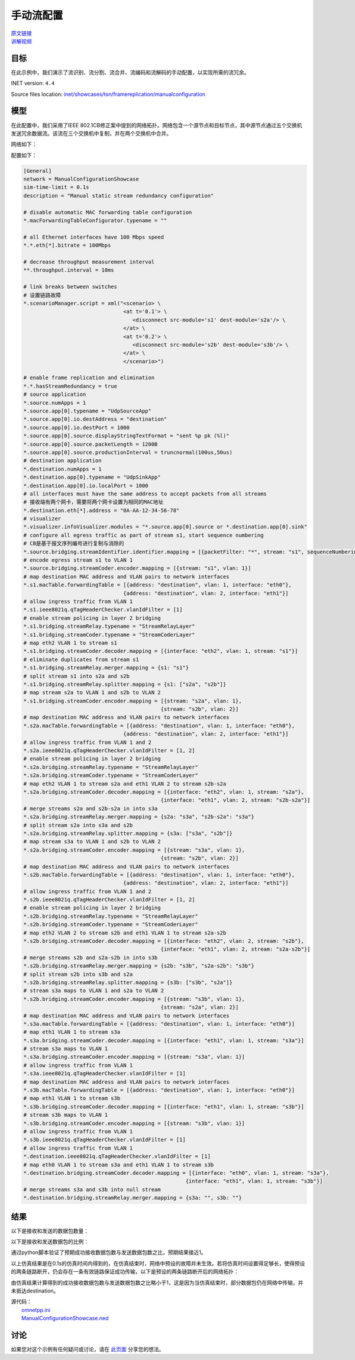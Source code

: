 手动流配置
======================================

| `原文链接 <https://inet.omnetpp.org/docs/showcases/tsn/framereplication/manualconfiguration/doc/index.html>`__ 
| `讲解视频 <https://space.bilibili.com/35942145>`__

目标
-----
在此示例中，我们演示了流识别、流分割、流合并、流编码和流解码的手动配置，以实现所需的流冗余。

INET version: ``4.4``

Source files location:
`inet/showcases/tsn/framereplication/manualconfiguration <https://github.com/inet-framework/inet/tree/master/showcases/tsn/framereplication/manualconfiguration>`__

模型
------
在此配置中，我们采用了IEEE 802.1CB修正案中提到的网络拓扑。网络包含一个源节点和目标节点，其中源节点通过五个交换机发送冗余数据流。该流在三个交换机中复制，并在两个交换机中合并。

网络如下：

.. image:: Pic/Network15.png
   :alt: Network15.png
   :align: center

配置如下：

.. code:: ini

   [General]
   network = ManualConfigurationShowcase
   sim-time-limit = 0.1s
   description = "Manual static stream redundancy configuration"

   # disable automatic MAC forwarding table configuration
   *.macForwardingTableConfigurator.typename = ""

   # all Ethernet interfaces have 100 Mbps speed
   *.*.eth[*].bitrate = 100Mbps

   # decrease throughput measurement interval
   **.throughput.interval = 10ms

   # link breaks between switches
   # 设置链路故障
   *.scenarioManager.script = xml("<scenario> \
                                   <at t='0.1'> \
                                      <disconnect src-module='s1' dest-module='s2a'/> \
                                   </at> \
                                   <at t='0.2'> \
                                      <disconnect src-module='s2b' dest-module='s3b'/> \
                                   </at> \
                                   </scenario>")

   # enable frame replication and elimination
   *.*.hasStreamRedundancy = true
   # source application
   *.source.numApps = 1
   *.source.app[0].typename = "UdpSourceApp"
   *.source.app[0].io.destAddress = "destination"
   *.source.app[0].io.destPort = 1000
   *.source.app[0].source.displayStringTextFormat = "sent %p pk (%l)"
   *.source.app[0].source.packetLength = 1200B
   *.source.app[0].source.productionInterval = truncnormal(100us,50us)
   # destination application
   *.destination.numApps = 1
   *.destination.app[0].typename = "UdpSinkApp"
   *.destination.app[0].io.localPort = 1000
   # all interfaces must have the same address to accept packets from all streams
   # 接收端有两个网卡，需要将两个网卡设置为相同的MAC地址
   *.destination.eth[*].address = "0A-AA-12-34-56-78"
   # visualizer
   *.visualizer.infoVisualizer.modules = "*.source.app[0].source or *.destination.app[0].sink"
   # configure all egress traffic as part of stream s1, start sequence numbering
   # CB是基于报文序列编号进行复制与消除的
   *.source.bridging.streamIdentifier.identifier.mapping = [{packetFilter: "*", stream: "s1", sequenceNumbering: true}]
   # encode egress stream s1 to VLAN 1
   *.source.bridging.streamCoder.encoder.mapping = [{stream: "s1", vlan: 1}]
   # map destination MAC address and VLAN pairs to network interfaces
   *.s1.macTable.forwardingTable = [{address: "destination", vlan: 1, interface: "eth0"},
                                   {address: "destination", vlan: 2, interface: "eth1"}]
   # allow ingress traffic from VLAN 1
   *.s1.ieee8021q.qTagHeaderChecker.vlanIdFilter = [1]
   # enable stream policing in layer 2 bridging
   *.s1.bridging.streamRelay.typename = "StreamRelayLayer"
   *.s1.bridging.streamCoder.typename = "StreamCoderLayer"
   # map eth2 VLAN 1 to stream s1
   *.s1.bridging.streamCoder.decoder.mapping = [{interface: "eth2", vlan: 1, stream: "s1"}]
   # eliminate duplicates from stream s1
   *.s1.bridging.streamRelay.merger.mapping = {s1: "s1"}
   # split stream s1 into s2a and s2b
   *.s1.bridging.streamRelay.splitter.mapping = {s1: ["s2a", "s2b"]}
   # map stream s2a to VLAN 1 and s2b to VLAN 2
   *.s1.bridging.streamCoder.encoder.mapping = [{stream: "s2a", vlan: 1},
                                               {stream: "s2b", vlan: 2}]
   # map destination MAC address and VLAN pairs to network interfaces
   *.s2a.macTable.forwardingTable = [{address: "destination", vlan: 1, interface: "eth0"},
                                   {address: "destination", vlan: 2, interface: "eth1"}]
   # allow ingress traffic from VLAN 1 and 2
   *.s2a.ieee8021q.qTagHeaderChecker.vlanIdFilter = [1, 2]
   # enable stream policing in layer 2 bridging
   *.s2a.bridging.streamRelay.typename = "StreamRelayLayer"
   *.s2a.bridging.streamCoder.typename = "StreamCoderLayer"
   # map eth2 VLAN 1 to stream s2a and eth1 VLAN 2 to stream s2b-s2a
   *.s2a.bridging.streamCoder.decoder.mapping = [{interface: "eth2", vlan: 1, stream: "s2a"},
                                               {interface: "eth1", vlan: 2, stream: "s2b-s2a"}]
   # merge streams s2a and s2b-s2a in into s3a
   *.s2a.bridging.streamRelay.merger.mapping = {s2a: "s3a", "s2b-s2a": "s3a"}
   # split stream s2a into s3a and s2b
   *.s2a.bridging.streamRelay.splitter.mapping = {s3a: ["s3a", "s2b"]}
   # map stream s3a to VLAN 1 and s2b to VLAN 2
   *.s2a.bridging.streamCoder.encoder.mapping = [{stream: "s3a", vlan: 1},
                                               {stream: "s2b", vlan: 2}]
   # map destination MAC address and VLAN pairs to network interfaces
   *.s2b.macTable.forwardingTable = [{address: "destination", vlan: 1, interface: "eth0"},
                                   {address: "destination", vlan: 2, interface: "eth1"}]
   # allow ingress traffic from VLAN 1 and 2
   *.s2b.ieee8021q.qTagHeaderChecker.vlanIdFilter = [1, 2]
   # enable stream policing in layer 2 bridging
   *.s2b.bridging.streamRelay.typename = "StreamRelayLayer"
   *.s2b.bridging.streamCoder.typename = "StreamCoderLayer"
   # map eth2 VLAN 2 to stream s2b and eth1 VLAN 1 to stream s2a-s2b
   *.s2b.bridging.streamCoder.decoder.mapping = [{interface: "eth2", vlan: 2, stream: "s2b"},
                                               {interface: "eth1", vlan: 2, stream: "s2a-s2b"}]
   # merge streams s2b and s2a-s2b in into s3b
   *.s2b.bridging.streamRelay.merger.mapping = {s2b: "s3b", "s2a-s2b": "s3b"}
   # split stream s2b into s3b and s2a
   *.s2b.bridging.streamRelay.splitter.mapping = {s3b: ["s3b", "s2a"]}
   # stream s3a maps to VLAN 1 and s2a to VLAN 2
   *.s2b.bridging.streamCoder.encoder.mapping = [{stream: "s3b", vlan: 1},
                                               {stream: "s2a", vlan: 2}]
   # map destination MAC address and VLAN pairs to network interfaces
   *.s3a.macTable.forwardingTable = [{address: "destination", vlan: 1, interface: "eth0"}]
   # map eth1 VLAN 1 to stream s3a
   *.s3a.bridging.streamCoder.decoder.mapping = [{interface: "eth1", vlan: 1, stream: "s3a"}]
   # stream s3a maps to VLAN 1
   *.s3a.bridging.streamCoder.encoder.mapping = [{stream: "s3a", vlan: 1}]
   # allow ingress traffic from VLAN 1
   *.s3a.ieee8021q.qTagHeaderChecker.vlanIdFilter = [1]
   # map destination MAC address and VLAN pairs to network interfaces
   *.s3b.macTable.forwardingTable = [{address: "destination", vlan: 1, interface: "eth0"}]
   # map eth1 VLAN 1 to stream s3b
   *.s3b.bridging.streamCoder.decoder.mapping = [{interface: "eth1", vlan: 1, stream: "s3b"}]
   # stream s3b maps to VLAN 1
   *.s3b.bridging.streamCoder.encoder.mapping = [{stream: "s3b", vlan: 1}]
   # allow ingress traffic from VLAN 1
   *.s3b.ieee8021q.qTagHeaderChecker.vlanIdFilter = [1]
   # allow ingress traffic from VLAN 1
   *.destination.ieee8021q.qTagHeaderChecker.vlanIdFilter = [1]
   # map eth0 VLAN 1 to stream s3a and eth1 VLAN 1 to stream s3b
   *.destination.bridging.streamCoder.decoder.mapping = [{interface: "eth0", vlan: 1, stream: "s3a"},
                                                       {interface: "eth1", vlan: 1, stream: "s3b"}]
   # merge streams s3a and s3b into null stream
   *.destination.bridging.streamRelay.merger.mapping = {s3a: "", s3b: ""}

结果
------
以下是接收和发送的数据包数量：

.. image:: Pic/packetsreceivedsent3.png
   :alt: packetsreceivedsent3.png
   :align: center

以下是接收和发送数据包的比例：

.. image:: Pic/packetratio3.png
   :alt: packetratio3.png
   :align: center

通过python脚本验证了预期成功接收数据包数与发送数据包数之比，预期结果接近1。

以上仿真结果是在0.1s的仿真时间内得到的，在仿真结束时，网络中预设的故障并未生效。若将仿真时间设置得足够长，使得预设的两条链路断开，仍会存在一条有效链路保证成功传输，以下是预设的两条链路断开后的网络拓扑：

.. image:: Pic/Network15_1.png
   :alt: Network15_1.png
   :align: center

由仿真结果计算得到的成功接收数据包数与发送数据包数之比略小于1，这是因为当仿真结束时，部分数据包仍在网络中传输，并未抵达destination。

| 源代码：
|  `omnetpp.ini <https://inet.omnetpp.org/docs/_downloads/fcf5fb9ee44c86d0cd7a123274fed73d/omnetpp.ini>`__ 
|  `ManualConfigurationShowcase.ned <https://inet.omnetpp.org/docs/_downloads/a2b127160c4dd310e0f667c91af6efdb/ManualConfigurationShowcase.ned>`__

讨论
----------
如果您对这个示例有任何疑问或讨论，请在 `此页面 <https://github.com/inet-framework/inet/discussions/789>`__ 分享您的想法。
